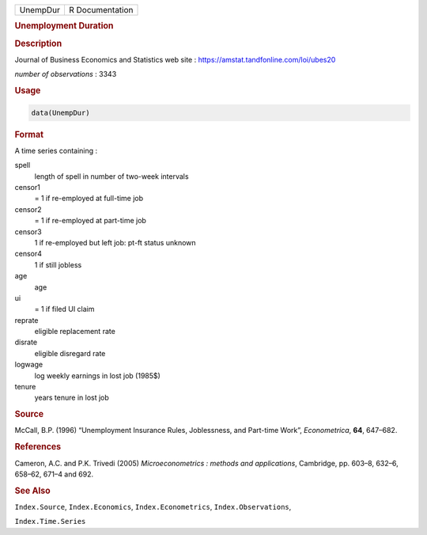 .. container::

   ======== ===============
   UnempDur R Documentation
   ======== ===============

   .. rubric:: Unemployment Duration
      :name: UnempDur

   .. rubric:: Description
      :name: description

   Journal of Business Economics and Statistics web site :
   https://amstat.tandfonline.com/loi/ubes20

   *number of observations* : 3343

   .. rubric:: Usage
      :name: usage

   .. code:: R

      data(UnempDur)

   .. rubric:: Format
      :name: format

   A time series containing :

   spell
      length of spell in number of two-week intervals

   censor1
      = 1 if re-employed at full-time job

   censor2
      = 1 if re-employed at part-time job

   censor3
      1 if re-employed but left job: pt-ft status unknown

   censor4
      1 if still jobless

   age
      age

   ui
      = 1 if filed UI claim

   reprate
      eligible replacement rate

   disrate
      eligible disregard rate

   logwage
      log weekly earnings in lost job (1985$)

   tenure
      years tenure in lost job

   .. rubric:: Source
      :name: source

   McCall, B.P. (1996) “Unemployment Insurance Rules, Joblessness, and
   Part-time Work”, *Econometrica*, **64**, 647–682.

   .. rubric:: References
      :name: references

   Cameron, A.C. and P.K. Trivedi (2005) *Microeconometrics : methods
   and applications*, Cambridge, pp. 603–8, 632–6, 658–62, 671–4 and
   692.

   .. rubric:: See Also
      :name: see-also

   ``Index.Source``, ``Index.Economics``, ``Index.Econometrics``,
   ``Index.Observations``,

   ``Index.Time.Series``
